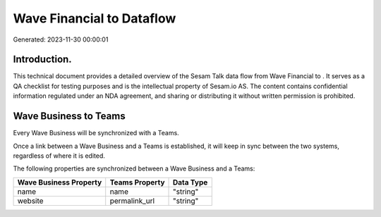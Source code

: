 ===========================
Wave Financial to  Dataflow
===========================

Generated: 2023-11-30 00:00:01

Introduction.
------------

This technical document provides a detailed overview of the Sesam Talk data flow from Wave Financial to . It serves as a QA checklist for testing purposes and is the intellectual property of Sesam.io AS. The content contains confidential information regulated under an NDA agreement, and sharing or distributing it without written permission is prohibited.

Wave Business to  Teams
-----------------------
Every Wave Business will be synchronized with a  Teams.

Once a link between a Wave Business and a  Teams is established, it will keep in sync between the two systems, regardless of where it is edited.

The following properties are synchronized between a Wave Business and a  Teams:

.. list-table::
   :header-rows: 1

   * - Wave Business Property
     -  Teams Property
     -  Data Type
   * - name
     - name
     - "string"
   * - website
     - permalink_url
     - "string"

